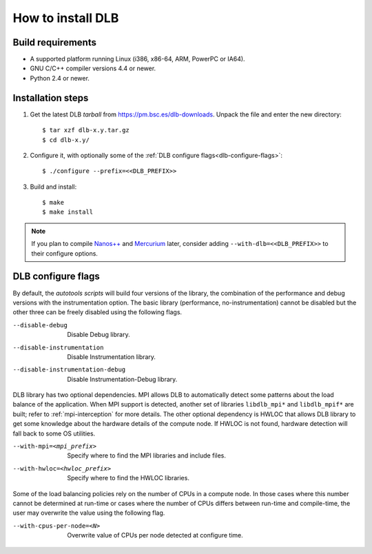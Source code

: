 *******************
How to install DLB
*******************

Build requirements
==================

* A supported platform running Linux (i386, x86-64, ARM, PowerPC or IA64).
* GNU C/C++ compiler versions 4.4 or newer.
* Python 2.4 or newer.


Installation steps
==================

#. Get the latest DLB *tarball* from https://pm.bsc.es/dlb-downloads. Unpack the
   file and enter the new directory::

    $ tar xzf dlb-x.y.tar.gz
    $ cd dlb-x.y/

#. Configure it, with optionally some of the :ref:`DLB configure flags<dlb-configure-flags>`::

   $ ./configure --prefix=<<DLB_PREFIX>>

#. Build and install::

   $ make
   $ make install

.. note::
    If you plan to compile `Nanos++`_ and `Mercurium`_ later, consider adding
    ``--with-dlb=<<DLB_PREFIX>>`` to their configure options.

.. _Nanos++: https://pm.bsc.es/nanox
.. _Mercurium: https://pm.bsc.es/mcxx

.. _dlb-configure-flags:

DLB configure flags
===================

By default, the *autotools scripts* will build four versions of the library, the combination of
the performance and debug versions with the instrumentation option. The basic library
(performance, no-instrumentation) cannot be disabled but the other three can be freely disabled
using the following flags.

--disable-debug
    Disable Debug library.
--disable-instrumentation
    Disable Instrumentation library.
--disable-instrumentation-debug
    Disable Instrumentation-Debug library.

DLB library has two optional dependencies. MPI allows DLB to automatically detect some patterns
about the load balance of the application. When MPI support is detected, another set of libraries
``libdlb_mpi*`` and ``libdlb_mpif*`` are built; refer to :ref:`mpi-interception` for more details.
The other optional dependency is HWLOC that allows DLB library to get some knowledge about the
hardware details of the compute node. If HWLOC is not found, hardware detection will fall back to
some OS utilities.

--with-mpi=<mpi_prefix>
    Specify where to find the MPI libraries and include files.
--with-hwloc=<hwloc_prefix>
    Specify where to find the HWLOC libraries.

Some of the load balancing policies rely on the number of CPUs in a compute node. In those cases
where this number cannot be determined at run-time or cases where the number of CPUs differs
between run-time and compile-time, the user may overwrite the value using the following flag.

--with-cpus-per-node=<N>
    Overwrite value of CPUs per node detected at configure time.
